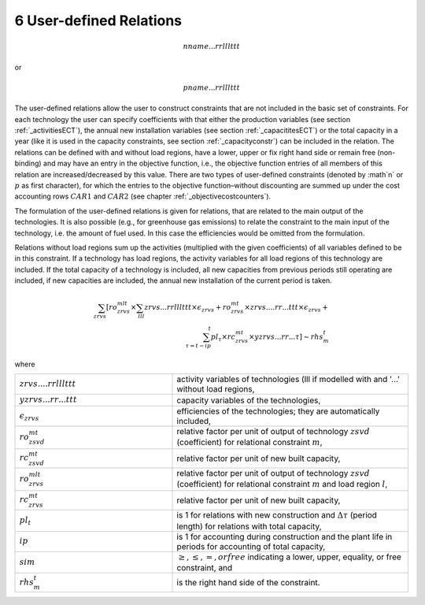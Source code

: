 6 User-defined Relations
=======================

.. math::
   nname...rrlllttt

or

.. math:: 
   pname...rrlllttt

The user-defined relations allow the user to construct constraints that are not included in the basic set of constraints. For each technology  the user can specify coefficients with that either the production variables (see section :ref:`_activitiesECT`), the annual new installation variables (see section :ref:`_capacititesECT`) or the total capacity in a year (like it is used in the capacity constraints, see section :ref:`_capacityconstr`) can be included in the relation. The relations can be defined with and without load regions, have a lower, upper or fix right hand side or remain free (non-binding) and may have an entry in the objective function, i.e., the objective function entries of all members of this relation are increased/decreased by this value. There are two types of user-defined constraints (denoted by :math`n` or :math:`p` as first character), for which the entries to the objective function–without discounting are summed up under the cost accounting rows :math:`CAR1` and :math:`CAR2` (see chapter :ref:`_objectivecostcounters`).

The formulation of the user-defined relations is given for relations, that are related to the main output of the technologies. It is also possible (e.g., for greenhouse gas emissions) to relate the constraint to the main input of the technology, i.e. the amount of fuel used. In this case the efficiencies would be omitted from the formulation.

Relations without load regions sum up the activities (multiplied with the given coefficients) of all variables defined to be in this constraint. If a technology has load regions, the activity variables for all load regions of this technology are included. If the total capacity of a technology is included, all new capacities from previous periods still operating are included, if new capacities are included, the annual new installation of the current period is taken.

.. math::
   \sum_{zrvs}\left [ ro_{zrvs}^{mlt}\times\sum_{lll} zrvs...rrlllttt\times\epsilon_{zrvs}+ro_{zrvs}^{mt}\times zrvs....rr...ttt \times \epsilon_{zrvs}+ \right. \\ \left. \sum_{\tau=t-ip}^t pl_\tau \times rc_{zrvs}^{mt} \times yzrvs...rr...\tau \right ] \sim rhs_m^t

where

.. list-table:: 
   :widths: 40 60
   :header-rows: 0

   * - :math:`zrvs....rrlllttt`
     - activity variables of technologies (lll if modelled with and '...' without load regions,
   * - :math:`yzrvs...rr...ttt`
     - capacity variables of the technologies,
   * - :math:`\epsilon_{zrvs}`
     - efficiencies of the technologies; they are automatically included,
   * - :math:`ro_{zsvd}^{mt}`
     - relative factor per unit of output of technology :math:`zsvd` (coefficient) for relational constraint :math:`m`,
   * - :math:`rc_{zsvd}^{mt}`
     - relative factor per unit of new built capacity,
   * - :math:`ro_{zrvs}^{mlt}`
     - relative factor per unit of output of technology :math:`zsvd` (coefficient) for relational constraint :math:`m` and load region :math:`l`,
   * - :math:`rc_{zrvs}^{mt}`
     - relative factor per unit of new built capacity,
   * - :math:`pl_t`
     - is 1 for relations with new construction and :math:`\Delta\tau` (period length) for relations with total capacity,
   * - :math:`ip`
     - is 1 for accounting during construction and the plant life in periods for accounting of total capacity,
   * - :math:`sim`
     - :math:`\geq, \leq, =, or free` indicating a lower, upper, equality, or free constraint, and
   * - :math:`rhs_m^t`
     - is the right hand side of the constraint.
